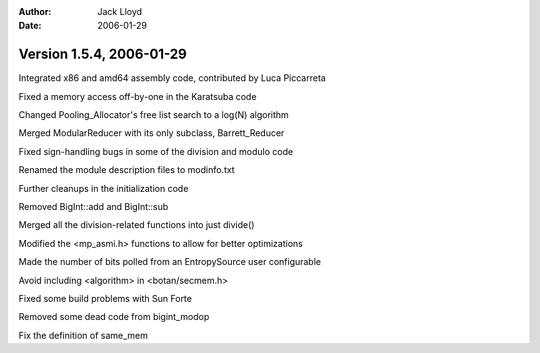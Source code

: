 
:Author: Jack Lloyd
:Date: 2006-01-29

Version 1.5.4, 2006-01-29
----------------------------------------

Integrated x86 and amd64 assembly code, contributed by Luca Piccarreta

Fixed a memory access off-by-one in the Karatsuba code

Changed Pooling_Allocator's free list search to a log(N) algorithm

Merged ModularReducer with its only subclass, Barrett_Reducer

Fixed sign-handling bugs in some of the division and modulo code

Renamed the module description files to modinfo.txt

Further cleanups in the initialization code

Removed BigInt::add and BigInt::sub

Merged all the division-related functions into just divide()

Modified the <mp_asmi.h> functions to allow for better optimizations

Made the number of bits polled from an EntropySource user configurable

Avoid including <algorithm> in <botan/secmem.h>

Fixed some build problems with Sun Forte

Removed some dead code from bigint_modop

Fix the definition of same_mem

